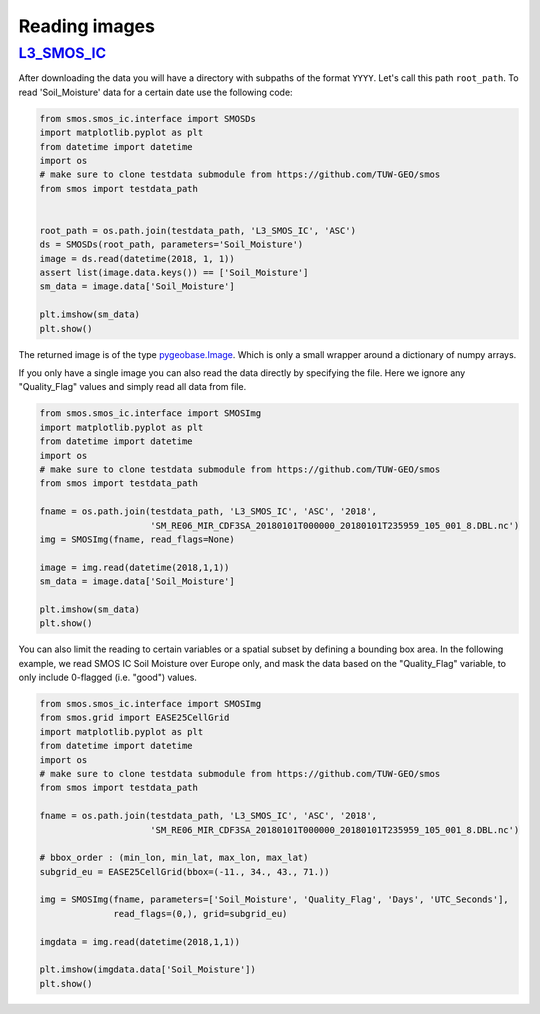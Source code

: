 Reading images
==============

`L3_SMOS_IC <https://www.catds.fr/Products/Available-products-from-CEC-SM/SMOS-IC>`_
------------------------------------------

After downloading the data you will have a directory with subpaths of the format
``YYYY``. Let's call this path ``root_path``. To read 'Soil_Moisture'
data for a certain date use the following code:

.. code-block:: python

   from smos.smos_ic.interface import SMOSDs
   import matplotlib.pyplot as plt
   from datetime import datetime
   import os
   # make sure to clone testdata submodule from https://github.com/TUW-GEO/smos
   from smos import testdata_path


   root_path = os.path.join(testdata_path, 'L3_SMOS_IC', 'ASC')
   ds = SMOSDs(root_path, parameters='Soil_Moisture')
   image = ds.read(datetime(2018, 1, 1))
   assert list(image.data.keys()) == ['Soil_Moisture']
   sm_data = image.data['Soil_Moisture']

   plt.imshow(sm_data)
   plt.show()

The returned image is of the type `pygeobase.Image
<http://pygeobase.readthedocs.io/en/latest/api/pygeobase.html#pygeobase.object_base.Image>`_.
Which is only a small wrapper around a dictionary of numpy arrays.

If you only have a single image you can also read the data directly by specifying
the file. Here we ignore any "Quality_Flag" values and simply read all data from file.

.. code-block:: python

   from smos.smos_ic.interface import SMOSImg
   import matplotlib.pyplot as plt
   from datetime import datetime
   import os
   # make sure to clone testdata submodule from https://github.com/TUW-GEO/smos
   from smos import testdata_path

   fname = os.path.join(testdata_path, 'L3_SMOS_IC', 'ASC', '2018',
                        'SM_RE06_MIR_CDF3SA_20180101T000000_20180101T235959_105_001_8.DBL.nc')
   img = SMOSImg(fname, read_flags=None)

   image = img.read(datetime(2018,1,1))
   sm_data = image.data['Soil_Moisture']

   plt.imshow(sm_data)
   plt.show()


You can also limit the reading to certain variables or a spatial subset by
defining a bounding box area.
In the following example, we read SMOS IC Soil Moisture over Europe only,
and mask the data based on the "Quality_Flag" variable, to only include 0-flagged
(i.e. "good") values.

.. code-block:: python

   from smos.smos_ic.interface import SMOSImg
   from smos.grid import EASE25CellGrid
   import matplotlib.pyplot as plt
   from datetime import datetime
   import os
   # make sure to clone testdata submodule from https://github.com/TUW-GEO/smos
   from smos import testdata_path

   fname = os.path.join(testdata_path, 'L3_SMOS_IC', 'ASC', '2018',
                        'SM_RE06_MIR_CDF3SA_20180101T000000_20180101T235959_105_001_8.DBL.nc')

   # bbox_order : (min_lon, min_lat, max_lon, max_lat)
   subgrid_eu = EASE25CellGrid(bbox=(-11., 34., 43., 71.))

   img = SMOSImg(fname, parameters=['Soil_Moisture', 'Quality_Flag', 'Days', 'UTC_Seconds'],
                 read_flags=(0,), grid=subgrid_eu)

   imgdata = img.read(datetime(2018,1,1))

   plt.imshow(imgdata.data['Soil_Moisture'])
   plt.show()
